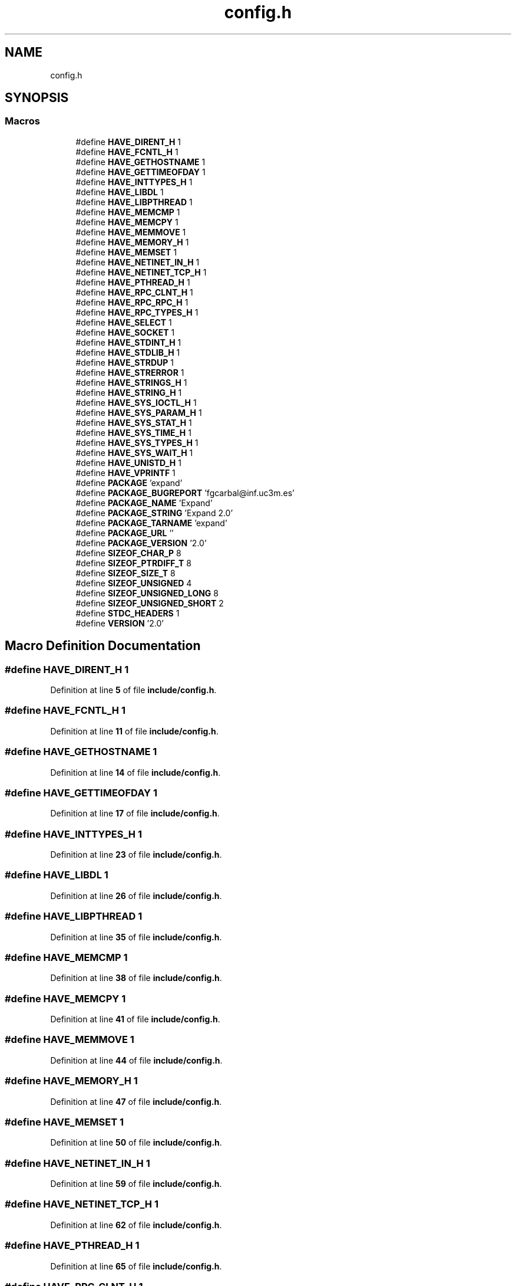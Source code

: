 .TH "config.h" 3 "Wed May 24 2023" "Version Expand version 1.0r5" "Expand" \" -*- nroff -*-
.ad l
.nh
.SH NAME
config.h
.SH SYNOPSIS
.br
.PP
.SS "Macros"

.in +1c
.ti -1c
.RI "#define \fBHAVE_DIRENT_H\fP   1"
.br
.ti -1c
.RI "#define \fBHAVE_FCNTL_H\fP   1"
.br
.ti -1c
.RI "#define \fBHAVE_GETHOSTNAME\fP   1"
.br
.ti -1c
.RI "#define \fBHAVE_GETTIMEOFDAY\fP   1"
.br
.ti -1c
.RI "#define \fBHAVE_INTTYPES_H\fP   1"
.br
.ti -1c
.RI "#define \fBHAVE_LIBDL\fP   1"
.br
.ti -1c
.RI "#define \fBHAVE_LIBPTHREAD\fP   1"
.br
.ti -1c
.RI "#define \fBHAVE_MEMCMP\fP   1"
.br
.ti -1c
.RI "#define \fBHAVE_MEMCPY\fP   1"
.br
.ti -1c
.RI "#define \fBHAVE_MEMMOVE\fP   1"
.br
.ti -1c
.RI "#define \fBHAVE_MEMORY_H\fP   1"
.br
.ti -1c
.RI "#define \fBHAVE_MEMSET\fP   1"
.br
.ti -1c
.RI "#define \fBHAVE_NETINET_IN_H\fP   1"
.br
.ti -1c
.RI "#define \fBHAVE_NETINET_TCP_H\fP   1"
.br
.ti -1c
.RI "#define \fBHAVE_PTHREAD_H\fP   1"
.br
.ti -1c
.RI "#define \fBHAVE_RPC_CLNT_H\fP   1"
.br
.ti -1c
.RI "#define \fBHAVE_RPC_RPC_H\fP   1"
.br
.ti -1c
.RI "#define \fBHAVE_RPC_TYPES_H\fP   1"
.br
.ti -1c
.RI "#define \fBHAVE_SELECT\fP   1"
.br
.ti -1c
.RI "#define \fBHAVE_SOCKET\fP   1"
.br
.ti -1c
.RI "#define \fBHAVE_STDINT_H\fP   1"
.br
.ti -1c
.RI "#define \fBHAVE_STDLIB_H\fP   1"
.br
.ti -1c
.RI "#define \fBHAVE_STRDUP\fP   1"
.br
.ti -1c
.RI "#define \fBHAVE_STRERROR\fP   1"
.br
.ti -1c
.RI "#define \fBHAVE_STRINGS_H\fP   1"
.br
.ti -1c
.RI "#define \fBHAVE_STRING_H\fP   1"
.br
.ti -1c
.RI "#define \fBHAVE_SYS_IOCTL_H\fP   1"
.br
.ti -1c
.RI "#define \fBHAVE_SYS_PARAM_H\fP   1"
.br
.ti -1c
.RI "#define \fBHAVE_SYS_STAT_H\fP   1"
.br
.ti -1c
.RI "#define \fBHAVE_SYS_TIME_H\fP   1"
.br
.ti -1c
.RI "#define \fBHAVE_SYS_TYPES_H\fP   1"
.br
.ti -1c
.RI "#define \fBHAVE_SYS_WAIT_H\fP   1"
.br
.ti -1c
.RI "#define \fBHAVE_UNISTD_H\fP   1"
.br
.ti -1c
.RI "#define \fBHAVE_VPRINTF\fP   1"
.br
.ti -1c
.RI "#define \fBPACKAGE\fP   'expand'"
.br
.ti -1c
.RI "#define \fBPACKAGE_BUGREPORT\fP   'fgcarbal@inf\&.uc3m\&.es'"
.br
.ti -1c
.RI "#define \fBPACKAGE_NAME\fP   'Expand'"
.br
.ti -1c
.RI "#define \fBPACKAGE_STRING\fP   'Expand 2\&.0'"
.br
.ti -1c
.RI "#define \fBPACKAGE_TARNAME\fP   'expand'"
.br
.ti -1c
.RI "#define \fBPACKAGE_URL\fP   ''"
.br
.ti -1c
.RI "#define \fBPACKAGE_VERSION\fP   '2\&.0'"
.br
.ti -1c
.RI "#define \fBSIZEOF_CHAR_P\fP   8"
.br
.ti -1c
.RI "#define \fBSIZEOF_PTRDIFF_T\fP   8"
.br
.ti -1c
.RI "#define \fBSIZEOF_SIZE_T\fP   8"
.br
.ti -1c
.RI "#define \fBSIZEOF_UNSIGNED\fP   4"
.br
.ti -1c
.RI "#define \fBSIZEOF_UNSIGNED_LONG\fP   8"
.br
.ti -1c
.RI "#define \fBSIZEOF_UNSIGNED_SHORT\fP   2"
.br
.ti -1c
.RI "#define \fBSTDC_HEADERS\fP   1"
.br
.ti -1c
.RI "#define \fBVERSION\fP   '2\&.0'"
.br
.in -1c
.SH "Macro Definition Documentation"
.PP 
.SS "#define HAVE_DIRENT_H   1"

.PP
Definition at line \fB5\fP of file \fBinclude/config\&.h\fP\&.
.SS "#define HAVE_FCNTL_H   1"

.PP
Definition at line \fB11\fP of file \fBinclude/config\&.h\fP\&.
.SS "#define HAVE_GETHOSTNAME   1"

.PP
Definition at line \fB14\fP of file \fBinclude/config\&.h\fP\&.
.SS "#define HAVE_GETTIMEOFDAY   1"

.PP
Definition at line \fB17\fP of file \fBinclude/config\&.h\fP\&.
.SS "#define HAVE_INTTYPES_H   1"

.PP
Definition at line \fB23\fP of file \fBinclude/config\&.h\fP\&.
.SS "#define HAVE_LIBDL   1"

.PP
Definition at line \fB26\fP of file \fBinclude/config\&.h\fP\&.
.SS "#define HAVE_LIBPTHREAD   1"

.PP
Definition at line \fB35\fP of file \fBinclude/config\&.h\fP\&.
.SS "#define HAVE_MEMCMP   1"

.PP
Definition at line \fB38\fP of file \fBinclude/config\&.h\fP\&.
.SS "#define HAVE_MEMCPY   1"

.PP
Definition at line \fB41\fP of file \fBinclude/config\&.h\fP\&.
.SS "#define HAVE_MEMMOVE   1"

.PP
Definition at line \fB44\fP of file \fBinclude/config\&.h\fP\&.
.SS "#define HAVE_MEMORY_H   1"

.PP
Definition at line \fB47\fP of file \fBinclude/config\&.h\fP\&.
.SS "#define HAVE_MEMSET   1"

.PP
Definition at line \fB50\fP of file \fBinclude/config\&.h\fP\&.
.SS "#define HAVE_NETINET_IN_H   1"

.PP
Definition at line \fB59\fP of file \fBinclude/config\&.h\fP\&.
.SS "#define HAVE_NETINET_TCP_H   1"

.PP
Definition at line \fB62\fP of file \fBinclude/config\&.h\fP\&.
.SS "#define HAVE_PTHREAD_H   1"

.PP
Definition at line \fB65\fP of file \fBinclude/config\&.h\fP\&.
.SS "#define HAVE_RPC_CLNT_H   1"

.PP
Definition at line \fB68\fP of file \fBinclude/config\&.h\fP\&.
.SS "#define HAVE_RPC_RPC_H   1"

.PP
Definition at line \fB71\fP of file \fBinclude/config\&.h\fP\&.
.SS "#define HAVE_RPC_TYPES_H   1"

.PP
Definition at line \fB74\fP of file \fBinclude/config\&.h\fP\&.
.SS "#define HAVE_SELECT   1"

.PP
Definition at line \fB77\fP of file \fBinclude/config\&.h\fP\&.
.SS "#define HAVE_SOCKET   1"

.PP
Definition at line \fB80\fP of file \fBinclude/config\&.h\fP\&.
.SS "#define HAVE_STDINT_H   1"

.PP
Definition at line \fB83\fP of file \fBinclude/config\&.h\fP\&.
.SS "#define HAVE_STDLIB_H   1"

.PP
Definition at line \fB86\fP of file \fBinclude/config\&.h\fP\&.
.SS "#define HAVE_STRDUP   1"

.PP
Definition at line \fB89\fP of file \fBinclude/config\&.h\fP\&.
.SS "#define HAVE_STRERROR   1"

.PP
Definition at line \fB92\fP of file \fBinclude/config\&.h\fP\&.
.SS "#define HAVE_STRING_H   1"

.PP
Definition at line \fB98\fP of file \fBinclude/config\&.h\fP\&.
.SS "#define HAVE_STRINGS_H   1"

.PP
Definition at line \fB95\fP of file \fBinclude/config\&.h\fP\&.
.SS "#define HAVE_SYS_IOCTL_H   1"

.PP
Definition at line \fB101\fP of file \fBinclude/config\&.h\fP\&.
.SS "#define HAVE_SYS_PARAM_H   1"

.PP
Definition at line \fB104\fP of file \fBinclude/config\&.h\fP\&.
.SS "#define HAVE_SYS_STAT_H   1"

.PP
Definition at line \fB107\fP of file \fBinclude/config\&.h\fP\&.
.SS "#define HAVE_SYS_TIME_H   1"

.PP
Definition at line \fB110\fP of file \fBinclude/config\&.h\fP\&.
.SS "#define HAVE_SYS_TYPES_H   1"

.PP
Definition at line \fB113\fP of file \fBinclude/config\&.h\fP\&.
.SS "#define HAVE_SYS_WAIT_H   1"

.PP
Definition at line \fB116\fP of file \fBinclude/config\&.h\fP\&.
.SS "#define HAVE_UNISTD_H   1"

.PP
Definition at line \fB119\fP of file \fBinclude/config\&.h\fP\&.
.SS "#define HAVE_VPRINTF   1"

.PP
Definition at line \fB122\fP of file \fBinclude/config\&.h\fP\&.
.SS "#define PACKAGE   'expand'"

.PP
Definition at line \fB128\fP of file \fBinclude/config\&.h\fP\&.
.SS "#define PACKAGE_BUGREPORT   'fgcarbal@inf\&.uc3m\&.es'"

.PP
Definition at line \fB131\fP of file \fBinclude/config\&.h\fP\&.
.SS "#define PACKAGE_NAME   'Expand'"

.PP
Definition at line \fB134\fP of file \fBinclude/config\&.h\fP\&.
.SS "#define PACKAGE_STRING   'Expand 2\&.0'"

.PP
Definition at line \fB137\fP of file \fBinclude/config\&.h\fP\&.
.SS "#define PACKAGE_TARNAME   'expand'"

.PP
Definition at line \fB140\fP of file \fBinclude/config\&.h\fP\&.
.SS "#define PACKAGE_URL   ''"

.PP
Definition at line \fB143\fP of file \fBinclude/config\&.h\fP\&.
.SS "#define PACKAGE_VERSION   '2\&.0'"

.PP
Definition at line \fB146\fP of file \fBinclude/config\&.h\fP\&.
.SS "#define SIZEOF_CHAR_P   8"

.PP
Definition at line \fB149\fP of file \fBinclude/config\&.h\fP\&.
.SS "#define SIZEOF_PTRDIFF_T   8"

.PP
Definition at line \fB152\fP of file \fBinclude/config\&.h\fP\&.
.SS "#define SIZEOF_SIZE_T   8"

.PP
Definition at line \fB155\fP of file \fBinclude/config\&.h\fP\&.
.SS "#define SIZEOF_UNSIGNED   4"

.PP
Definition at line \fB158\fP of file \fBinclude/config\&.h\fP\&.
.SS "#define SIZEOF_UNSIGNED_LONG   8"

.PP
Definition at line \fB161\fP of file \fBinclude/config\&.h\fP\&.
.SS "#define SIZEOF_UNSIGNED_SHORT   2"

.PP
Definition at line \fB164\fP of file \fBinclude/config\&.h\fP\&.
.SS "#define STDC_HEADERS   1"

.PP
Definition at line \fB167\fP of file \fBinclude/config\&.h\fP\&.
.SS "#define VERSION   '2\&.0'"

.PP
Definition at line \fB170\fP of file \fBinclude/config\&.h\fP\&.
.SH "Author"
.PP 
Generated automatically by Doxygen for Expand from the source code\&.
